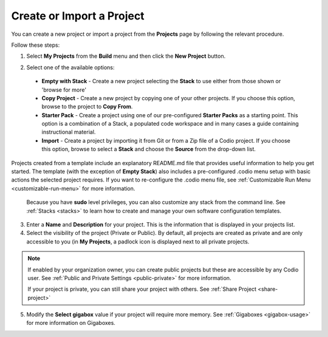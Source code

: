 .. meta::
   :description: Create an empty project or a project from a template, copy an existing project, import a project from Github or from a zip file.

.. _create-import-project:

Create or Import a Project
==========================

You can create a new project or import a project from the **Projects** page by following the relevant procedure.

Follow these steps:

1. Select **My Projects** from the **Build** menu and then click the **New Project** button.

   .. image:: /img/project_create.png
      :alt: Create Project

2.  Select one of the available options:

  - **Empty with Stack** - Create a new project selecting the **Stack** to use either from those shown or 'browse for more'
  - **Copy Project** - Create a new project by copying one of your other projects. If you choose this option, browse to the project to **Copy From**.
  - **Starter Pack** -  Create a project using one of our pre-configured **Starter Packs** as a starting point. This option is a combination of a Stack, a populated code workspace and in many cases a guide containing instructional material.
  - **Import** - Create a project by importing it from Git or from a Zip file of a Codio project. If you choose this option, browse to select a **Stack** and choose the **Source** from the drop-down list.

Projects created from a template include an explanatory README.md file that provides useful information to help you get started. The template (with the exception of **Empty Stack**) also includes a pre-configured .codio menu setup with basic actions the selected project requires. If you want to re-configure the .codio menu file, see :ref:`Customizable Run Menu <customizable-run-menu>` for more information.

  Because you have **sudo** level privileges, you can also customize any stack from the command line. See :ref:`Stacks <stacks>` to learn how to create and manage your own software configuration templates.

3. Enter a **Name** and **Description** for your project. This is the information that is displayed in your projects list.

4. Select the visibility of the project (Private or Public). By default, all projects are created as private and are only accessible to you (in **My Projects**, a padlock icon is displayed next to all private projects.

.. Note:: If enabled by your organization owner, you can create public projects but these are accessible by any Codio user. See :ref:`Public and Private Settings <public-private>` for more information.

  If your project is private, you can still share your project with others. See :ref:`Share Project <share-project>`

5. Modify the **Select gigabox** value if your project will require more memory. See :ref:`Gigaboxes <gigabox-usage>` for more information on Gigaboxes.
